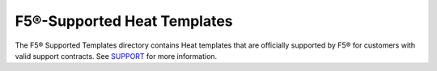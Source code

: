 F5®-Supported Heat Templates
===========================

The F5® Supported Templates directory contains Heat templates that are officially supported by F5® for customers with valid support contracts. See `SUPPORT <https://github.com/F5Networks/f5-openstack-heat/blob/master/SUPPORT.md>`_ for more information.



